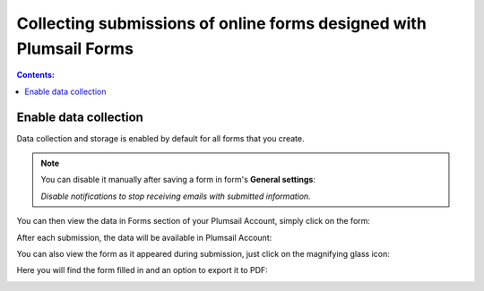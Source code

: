 .. title:: Collecting Plumsail Forms submissions in Plumsail Account

.. meta::
   :description: Save, preview, re-submit and export previous submissions of public web forms in your Plumsail Account

Collecting submissions of online forms designed with Plumsail Forms
=========================================================================

.. contents:: Contents:
 :local:
 :depth: 1

Enable data collection
-------------------------------------------------------------
Data collection and storage is enabled by default for all forms that you create. 

.. note::   You can disable it manually after saving a form in form's **General settings**:

            |pic0|

            .. |pic0| image:: ./images/submissions/submissions-general-settings-save-submissions.png
               :alt: Save submissions

            *Disable notifications to stop receiving emails with submitted information.*

You can then view the data in Forms section of your Plumsail Account, simply click on the form:

|pic1|

.. |pic1| image:: ./images/submissions/submissions_0_Click.png
   :alt: Click on the form

After each submission, the data will be available in Plumsail Account:

|pic2|

.. |pic2| image:: ./images/submissions/submissions_2_Data.png
   :alt: Collected data

You can also view the form as it appeared during submission, just click on the magnifying glass icon:

|pic3|

.. |pic3| image:: ./images/submissions/submissions_3_View.png
   :alt: Click icon

Here you will find the form filled in and an option to export it to PDF:

|pic4|

.. |pic4| image:: ./images/submissions/submissions_4_Form.png
   :alt: Form view
